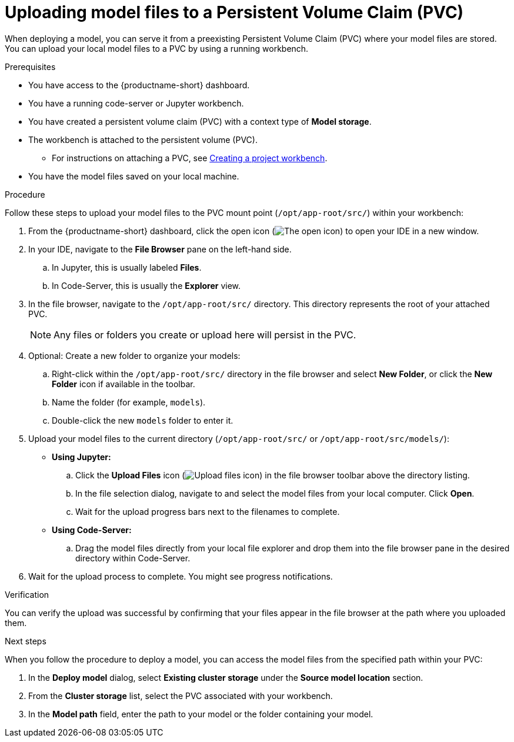 :_module-type: PROCEDURE

[id="uploading-model-files-to-pvc_{context}"]

= Uploading model files to a Persistent Volume Claim (PVC)

When deploying a model, you can serve it from a preexisting Persistent Volume Claim (PVC) where your model files are stored. You can upload your local model files to a PVC by using a running workbench.

.Prerequisites

* You have access to the {productname-short} dashboard.
* You have a running code-server or Jupyter workbench.
* You have created a persistent volume claim (PVC) with a context type of *Model storage*.
* The workbench is attached to the persistent volume (PVC).
ifndef::upstream[]
** For instructions on attaching a PVC, see link:{rhoaidocshome}{default-format-url}/working_on_data_science_projects/using-project-workbenches_projects#creating-a-project-workbench_projects[Creating a project workbench].
endif::[]
ifdef::upstream[]
** For instructions on attaching a PVC, see link:{odhdocshome}/working-on-data-science-projects/#creating-a-workbench-select-ide_projects[Creating a project workbench].
endif::[]
* You have the model files saved on your local machine.

.Procedure

Follow these steps to upload your model files to the PVC mount point (`/opt/app-root/src/`) within your workbench:

. From the {productname-short} dashboard, click the open icon (image:images/open.png[The open icon]) to open your IDE in a new window.
. In your IDE, navigate to the *File Browser* pane on the left-hand side.
.. In Jupyter, this is usually labeled *Files*.
.. In Code-Server, this is usually the *Explorer* view.
. In the file browser, navigate to the `/opt/app-root/src/` directory. This directory represents the root of your attached PVC.
+
NOTE: Any files or folders you create or upload here will persist in the PVC.
. Optional: Create a new folder to organize your models:
.. Right-click within the `/opt/app-root/src/` directory in the file browser and select *New Folder*, or click the *New Folder* icon if available in the toolbar.
.. Name the folder (for example, `models`).
.. Double-click the new `models` folder to enter it.
. Upload your model files to the current directory (`/opt/app-root/src/` or `/opt/app-root/src/models/`):
* *Using Jupyter:*
.. Click the *Upload Files* icon (image:images/jupyterlab-upload.png[Upload files icon, title="Upload files icon"]) in the file browser toolbar above the directory listing.
.. In the file selection dialog, navigate to and select the model files from your local computer. Click *Open*.
.. Wait for the upload progress bars next to the filenames to complete.
* *Using Code-Server:*
.. Drag the model files directly from your local file explorer and drop them into the file browser pane in the desired directory within Code-Server.
. Wait for the upload process to complete. You might see progress notifications.

.Verification

You can verify the upload was successful by confirming that your files appear in the file browser at the path where you uploaded them.

.Next steps

When you follow the procedure to deploy a model, you can access the model files from the specified path within your PVC:

. In the *Deploy model* dialog, select *Existing cluster storage* under the *Source model location* section.
. From the *Cluster storage* list, select the PVC associated with your workbench.
. In the *Model path* field, enter the path to your model or the folder containing your model.
